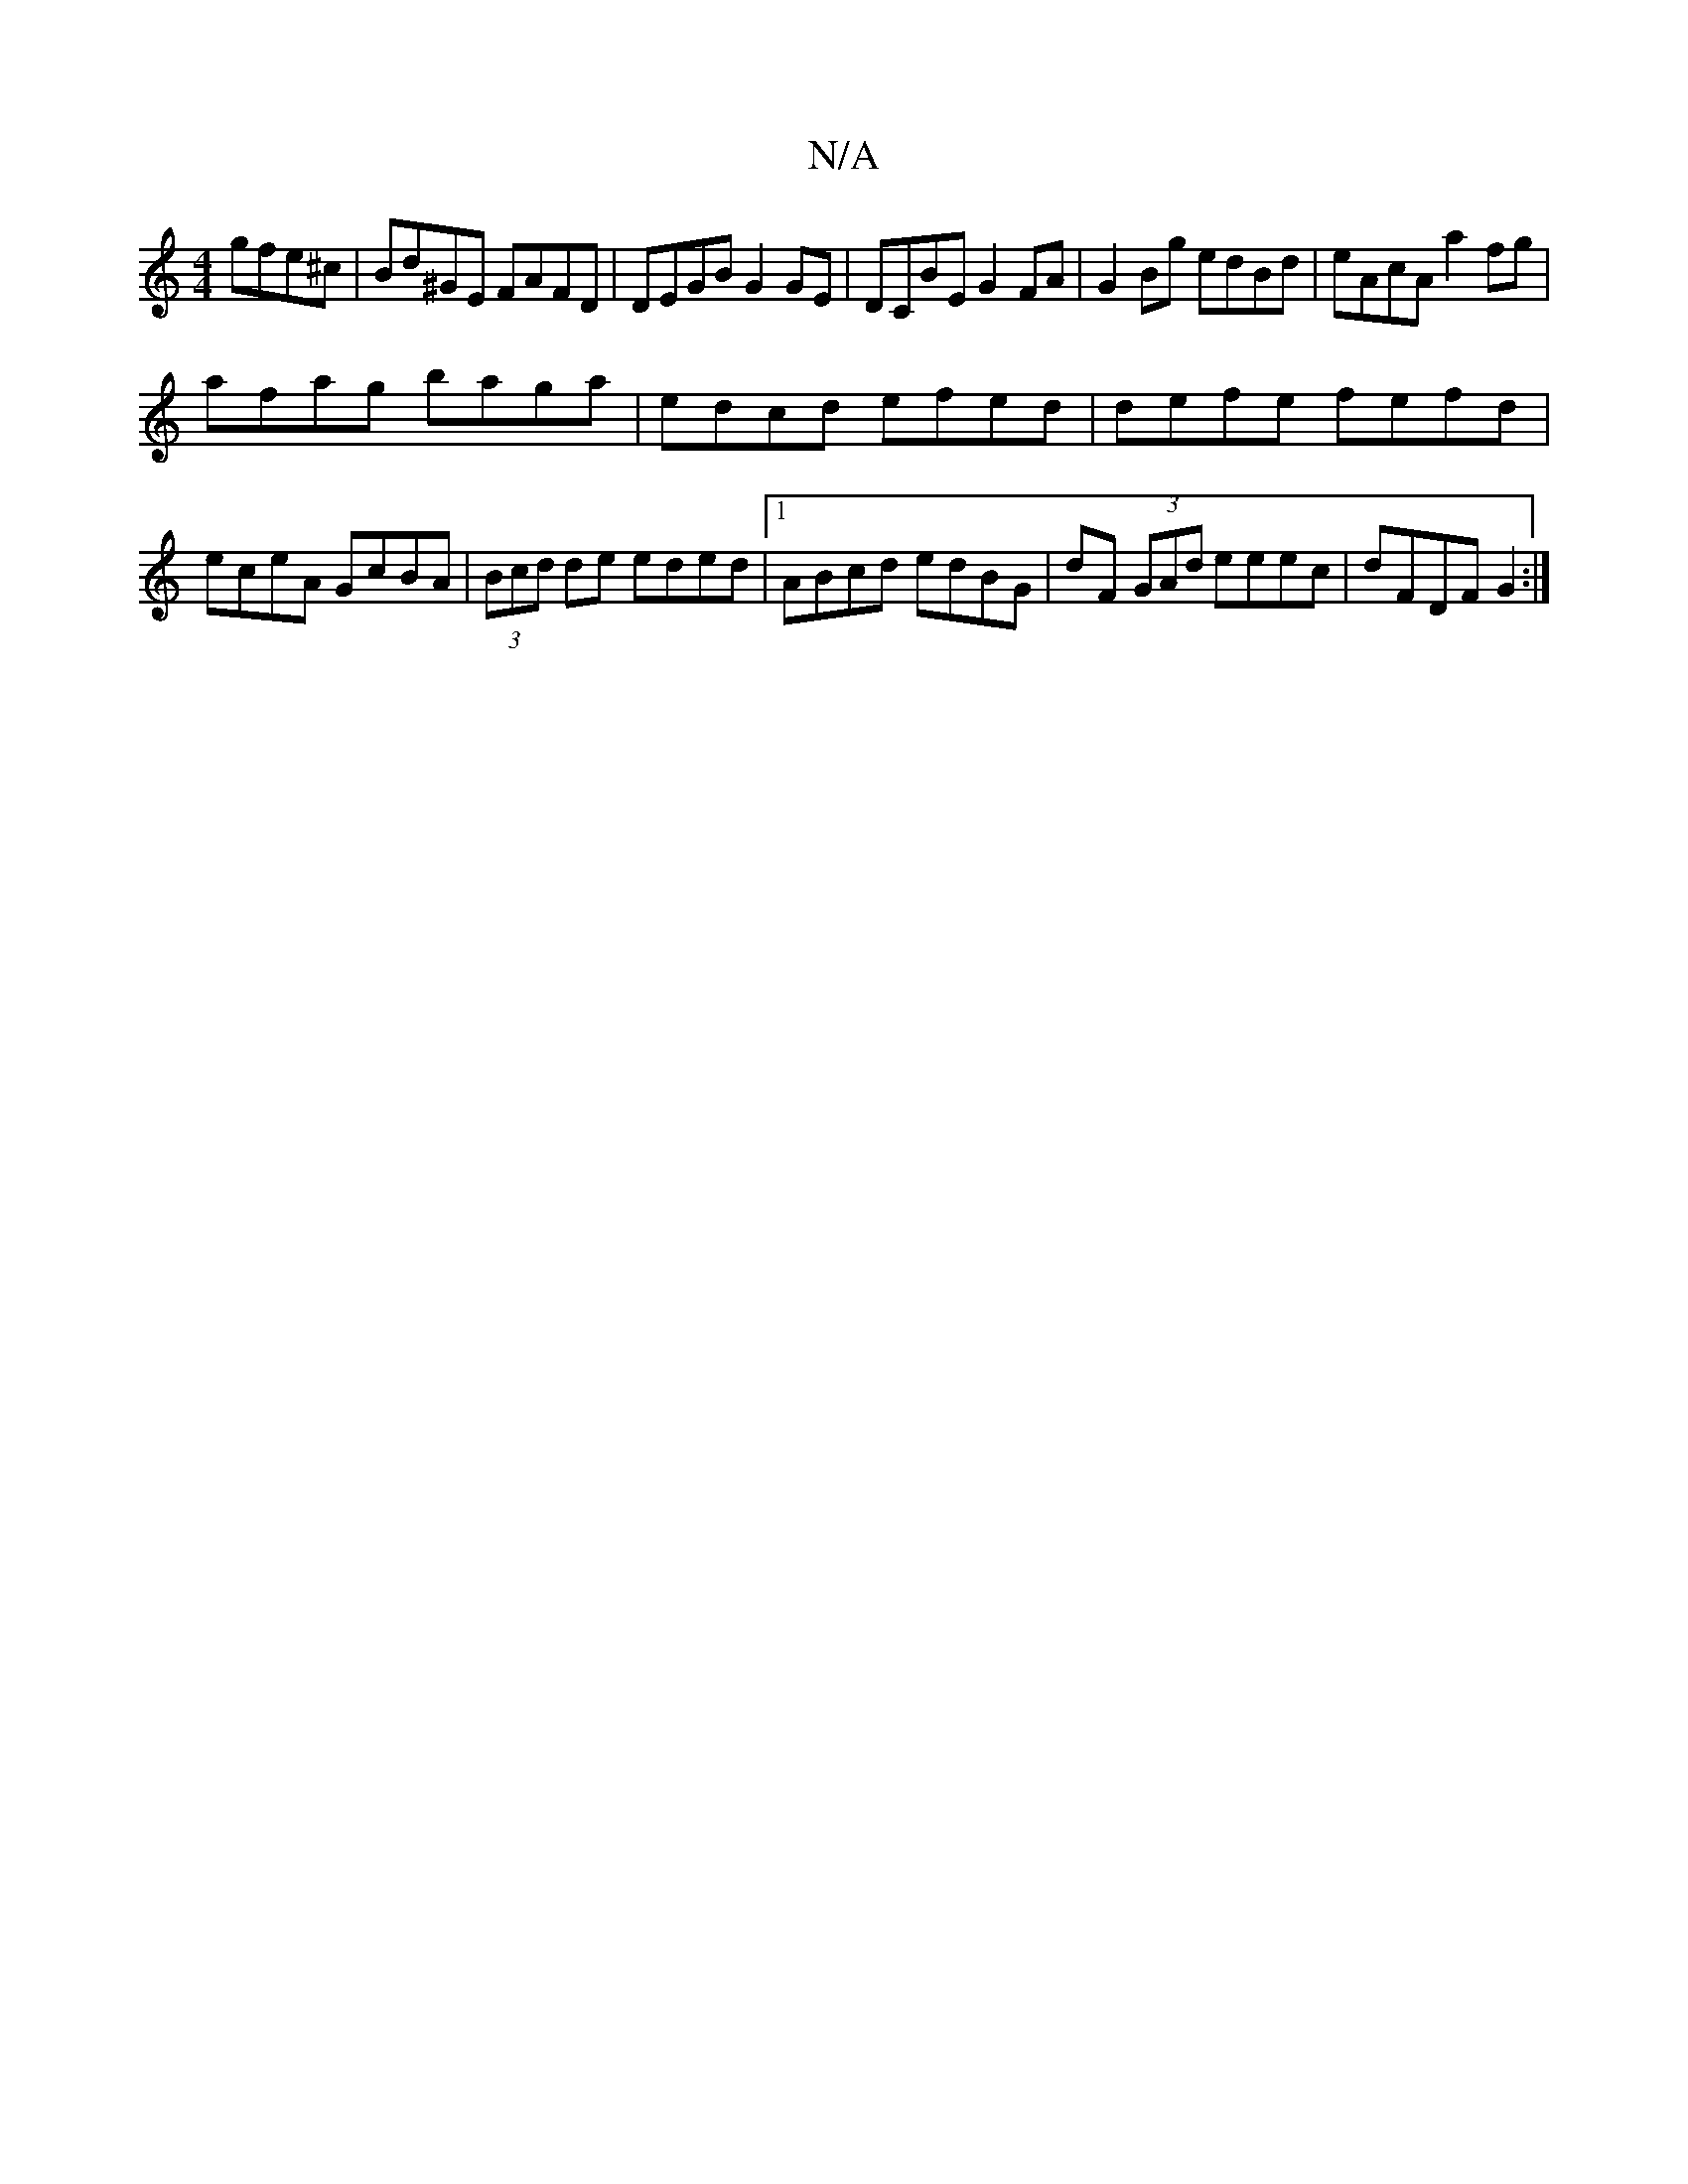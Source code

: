 X:1
T:N/A
M:4/4
R:N/A
K:Cmajor
2 gfe^c | Bd^GE FAFD | DEGB G2 GE | DCBE G2FA | G2Bg edBd | eAcA a2 fg |
afag baga | edcd efed | defe fefd | eceA GcBA | (3Bcd de eded |1 ABcd edBG | dF (3GAd eeec | dFDF G2 :|

|:B|f2 G2 e2 ef | g2ga